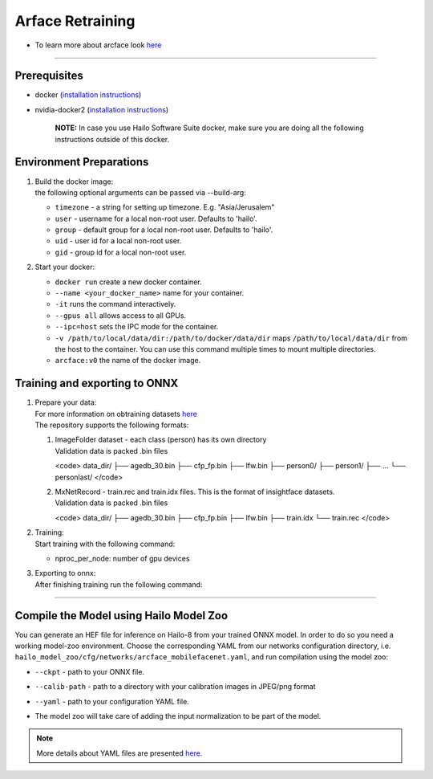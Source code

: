 ================
Arface Retraining
================

* To learn more about arcface look `here <https://github.com/hailo-ai/insightface/tree/develop/recognition/arcface_torch>`_

----------------------------------------------------------------------------------------

Prerequisites
-------------


* docker (\ `installation instructions <https://docs.docker.com/engine/install/ubuntu/>`_\ )
* nvidia-docker2 (\ `installation instructions <https://docs.nvidia.com/datacenter/cloud-native/container-toolkit/install-guide.html>`_\ )

     **NOTE:**\  In case you use Hailo Software Suite docker, make sure you are doing all the following instructions outside of this docker.


Environment Preparations
------------------------

#. | Build the docker image:

   .. raw:: html
      :name:validation

      <pre><code stage="docker_build">
      cd <span val="dockerfile_path">hailo_model_zoo/training/arcface</span>
      docker build --build-arg timezone=`cat /etc/timezone` -t arcface:v0 .
      </code></pre>

   | the following optional arguments can be   passed via --build-arg:

   * ``timezone`` - a string for setting up   timezone. E.g. "Asia/Jerusalem"
   * ``user`` - username for a local non-root   user. Defaults to 'hailo'.
   * ``group`` - default group for a local   non-root user. Defaults to 'hailo'.
   * ``uid`` - user id for a local non-root user.
   * ``gid`` - group id for a local non-root user.

#. | Start your docker:

   .. raw:: html
      :name:validation

      <code stage="docker_run">
      docker run <span val="replace_none">--name "your_docker_name"</span> -it --gpus all <span val="replace_none">-u "username"</span> --ipc=host -v <span val="local_vol_path">/path/to/local/data/dir</span>:<span val="docker_vol_path">/path/to/docker/data/dir</span> arcface:v0
      </code>

   * ``docker run`` create a new docker container.
   * ``--name <your_docker_name>`` name for your container.
   * ``-it`` runs the command interactively.
   * ``--gpus all`` allows access to all GPUs.
   * ``--ipc=host`` sets the IPC mode for the container.
   * ``-v /path/to/local/data/dir:/path/to/docker/data/dir`` maps ``/path/to/local/data/dir`` from the host to the container. You can use this command multiple times to mount multiple directories.
   * ``arcface:v0`` the name of the docker image.

Training and exporting to ONNX
------------------------------

#. | Prepare your data:

   | For more information on obtraining datasets `here <https://github.com/hailo-ai/insightface/tree/develop/recognition/arcface_torch#download-datasets-or-prepare-datasets>`_
   | The repository supports the following formats:

   #. | ImageFolder dataset - each class (person) has its own directory
      | Validation data is packed .bin files
   
      <code>
      data_dir/
      ├── agedb_30.bin
      ├── cfp_fp.bin
      ├── lfw.bin
      ├── person0/
      ├── person1/
      ├── ...
      └── personlast/
      </code>
   
   #. | MxNetRecord - train.rec and train.idx files. This is the format of insightface datasets.
      | Validation data is packed .bin files
   
      <code>
      data_dir/
      ├── agedb_30.bin
      ├── cfp_fp.bin
      ├── lfw.bin
      ├── train.idx
      └── train.rec
      </code>
   
#. | Training:

   | Start training with the following command:

   .. raw:: html
      :name:validation

      <code stage="retrain">
      python -m torch.distributed.launch --nproc_per_node=<span val="gpu_num">2</span> --nnodes=1 --node_rank=0 --master_addr="127.0.0.1" --master_port=12581 train_v2.py <span val="cfg">/path/to/config</span>
      </code>


   * nproc_per_node: number of gpu devices

#. | Exporting to onnx:

   | After finishing training run the following command:

   .. raw:: html
      :name:validation

      <code stage="export">
      python torch2onnx.py <span val="model_path">/path/to/model.pt</span> --network <span val="arch">mbf</span> --output <span val="model_onnx">/path/to/model.onnx</span> --simplify true
      </code>



----

Compile the Model using Hailo Model Zoo
---------------------------------------

You can generate an HEF file for inference on Hailo-8 from your trained ONNX model.
In order to do so you need a working model-zoo environment.
Choose the corresponding YAML from our networks configuration directory, i.e. ``hailo_model_zoo/cfg/networks/arcface_mobilefacenet.yaml``\ , and run compilation using the model zoo:

.. raw:: html
   :name:validation

   <code stage="compile">
   hailomz compile --ckpt <span val="local_path_to_onnx">arcface_s_leaky.onnx</span> --calib-path <span val="calib_set_path">/path/to/calibration/imgs/dir/</span> --yaml <span val="yaml_file_path">/path/to/arcface_mobilefacenet.yaml</span>
   </code>


* | ``--ckpt`` - path to  your ONNX file.
* | ``--calib-path`` - path to a directory with your calibration images in JPEG/png format
* | ``--yaml`` - path to your configuration YAML file.
* | The model zoo will take care of adding the input normalization to be part of the model.

.. note::
  More details about YAML files are presented `here <../../docs/YAML.rst>`_.
